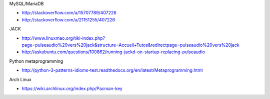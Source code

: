 MySQL/MariaDB

* http://stackoverflow.com/a/15707789/407226
* http://stackoverflow.com/a/21151255/407226

JACK

* http://www.linuxmao.org/tiki-index.php?page=pulseaudio%20vers%20jack&structure=Accueil+Tutos&redirectpage=pulseaudio%20vers%20jack
* http://askubuntu.com/questions/100862/running-jackd-on-startup-replacing-pulseaudio

Python metaprogramming

* http://python-3-patterns-idioms-test.readthedocs.org/en/latest/Metaprogramming.html

Arch Linux

* https://wiki.archlinux.org/index.php/Pacman-key

